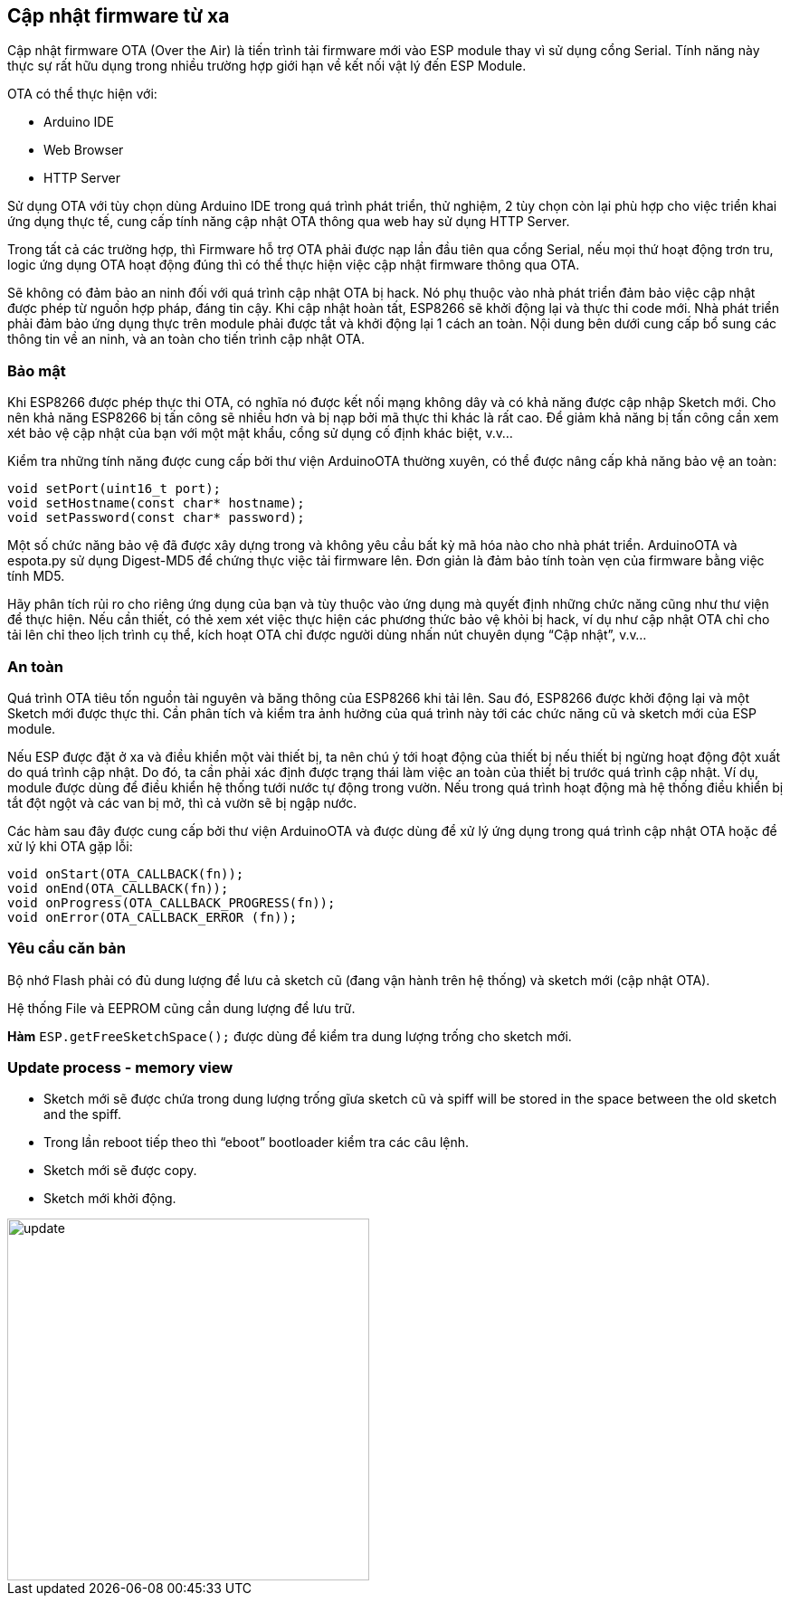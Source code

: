 == Cập nhật firmware từ xa

Cập nhật firmware OTA (Over the Air) là tiến trình tải firmware mới vào ESP module thay vì sử dụng cổng Serial. Tính năng này thực sự rất hữu dụng trong nhiều trường hợp giới hạn về kết nối vật lý đến ESP Module.

OTA có thể thực hiện với:

* Arduino IDE
* Web Browser
* HTTP Server

Sử dụng OTA với tùy chọn dùng Arduino IDE trong quá trình phát triển, thử nghiệm, 2 tùy chọn còn lại phù hợp cho việc triển khai ứng dụng thực tế, cung cấp tính năng cập nhật OTA thông qua web hay sử dụng HTTP Server.

Trong tất cả các trường hợp, thì Firmware hỗ trợ OTA phải được nạp lần đầu tiên qua cổng Serial, nếu mọi thứ hoạt động trơn tru, logic ứng dụng OTA hoạt động đúng thì có thể thực hiện việc cập nhật firmware thông qua OTA.

Sẽ không có đảm bảo an ninh đối với quá trình cập nhật OTA bị hack. Nó phụ thuộc vào nhà phát triển đảm bảo việc cập nhật được phép từ nguồn hợp pháp, đáng tin cậy. Khi cập nhật hoàn tất, ESP8266 sẽ khởi động lại và thực thi code mới. Nhà phát triển phải đảm bảo ứng dụng thực trên module phải được tắt và khởi động lại 1 cách an toàn. Nội dung bên dưới cung cấp bổ sung các thông tin về an ninh, và an toàn cho tiến trình cập nhật OTA.

=== Bảo mật

Khi ESP8266 được phép thực thi OTA, có nghĩa nó được kết nối mạng không dây và có khả năng được cập nhập Sketch mới. Cho nên khả năng ESP8266 bị tấn công sẽ nhiều hơn và bị nạp bởi mã thực thi khác là rất cao. Để giảm khả năng bị tấn công cần xem xét bảo vệ cập nhật của bạn với một mật khẩu, cổng sử dụng cố định khác biệt, v.v…

Kiểm tra những tính năng được cung cấp bởi thư viện ArduinoOTA thường xuyên, có thể được nâng cấp khả năng bảo vệ an toàn:

[source, c]
----
void setPort(uint16_t port);
void setHostname(const char* hostname);
void setPassword(const char* password);
----

Một số chức năng bảo vệ đã được xây dựng trong và không yêu cầu bất kỳ mã hóa nào cho nhà phát triển. ArduinoOTA và espota.py sử dụng Digest-MD5 để chứng thực việc tải firmware lên. Đơn giản là đảm bảo tính toàn vẹn của firmware bằng việc tính MD5.

Hãy phân tích rủi ro cho riêng ứng dụng của bạn và tùy thuộc vào ứng dụng mà quyết định những chức năng cũng như thư viện để thực hiện. Nếu cần thiết, có thẻ xem xét việc thực hiện các phương thức bảo vệ khỏi bị hack, ví dụ như cập nhật OTA chỉ cho tải lên chỉ theo lịch trình cụ thể, kích hoạt OTA chỉ được người dùng nhấn nút chuyên dụng “Cập nhật”, v.v…

=== An toàn

Quá trình OTA tiêu tốn nguồn tài nguyên và băng thông của ESP8266 khi tải lên. Sau đó, ESP8266 được khởi động lại và một Sketch mới được thực thi. Cần phân tích và kiểm tra ảnh hưởng của quá trình này tới các chức năng cũ và sketch mới của ESP module.

Nếu ESP được đặt ở xa và điều khiển một vài thiết bị, ta nên chú ý tới hoạt động của thiết bị nếu thiết bị ngừng hoạt động đột xuất do quá trình cập nhật. Do đó, ta cần phải xác định được trạng thái làm việc an toàn của thiết bị trước quá trình cập nhật. Ví dụ, module được dùng để điều khiển hệ thống tưới nước tự động trong vườn. Nếu trong quá trình hoạt động mà hệ thống điều khiển bị tắt đột ngột và các van bị mở, thì cả vườn sẽ bị ngập nước.

Các hàm sau đây được cung cấp bởi thư viện ArduinoOTA và được dùng để xử lý ứng dụng trong quá trình cập nhật OTA hoặc để xử lý khi OTA gặp lỗi:

[source, c]
----
void onStart(OTA_CALLBACK(fn));
void onEnd(OTA_CALLBACK(fn));
void onProgress(OTA_CALLBACK_PROGRESS(fn));
void onError(OTA_CALLBACK_ERROR (fn));
----

=== Yêu cầu căn bản

Bộ nhớ Flash phải có đủ dung lượng để lưu cả sketch cũ (đang vận hành trên hệ thống) và sketch mới (cập nhật OTA).

Hệ thống File và EEPROM cũng cần dung lượng để lưu trữ.

*Hàm* `ESP.getFreeSketchSpace();` được dùng để kiểm tra dung lượng trống cho sketch mới.

=== Update process - memory view

* Sketch mới sẽ được chứa trong dung lượng trống gĩưa sketch cũ và spiff will be stored in the space between the old sketch and the spiff.
* Trong lần reboot tiếp theo thì “eboot” bootloader kiểm tra các câu lệnh.
* Sketch mới sẽ được copy.
* Sketch mới khởi động.

image::08-fota/update.png[width=400, role="center", align="center"]


